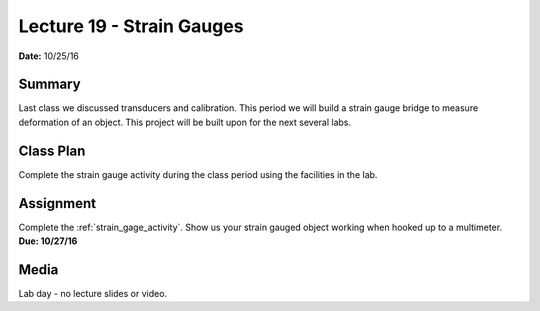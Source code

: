 .. _lecture_19:

Lecture 19 - Strain Gauges
==========================

**Date:** 10/25/16

Summary
-------
Last class we discussed transducers and calibration. This period we will build a
strain gauge bridge to measure deformation of an object. This project will be
built upon for the next several labs.

Class Plan
----------
Complete the strain gauge activity during the class period using the facilities
in the lab.

Assignment
----------
Complete the :ref:`strain_gage_activity`. Show us your strain gauged object working
when hooked up to a multimeter. **Due: 10/27/16**

Media
-----
Lab day - no lecture slides or video.
